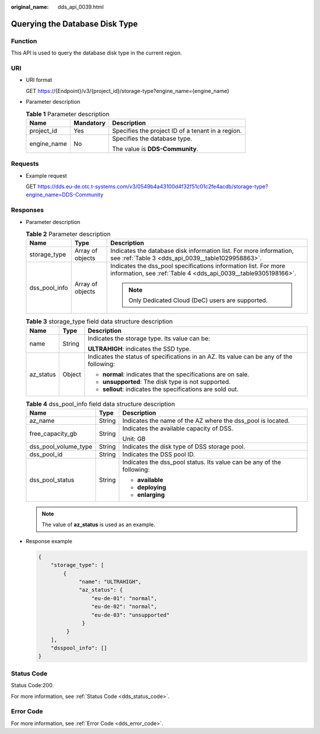 :original_name: dds_api_0039.html

.. _dds_api_0039:

Querying the Database Disk Type
===============================

Function
--------

This API is used to query the database disk type in the current region.

URI
---

-  URI format

   GET https://{Endpoint}/v3/{project_id}/storage-type?engine_name={engine_name}

-  Parameter description

   .. table:: **Table 1** Parameter description

      +-----------------------+-----------------------+---------------------------------------------------+
      | Name                  | Mandatory             | Description                                       |
      +=======================+=======================+===================================================+
      | project_id            | Yes                   | Specifies the project ID of a tenant in a region. |
      +-----------------------+-----------------------+---------------------------------------------------+
      | engine_name           | No                    | Specifies the database type.                      |
      |                       |                       |                                                   |
      |                       |                       | The value is **DDS-Community**.                   |
      +-----------------------+-----------------------+---------------------------------------------------+

Requests
--------

-  Example request

   GET https://dds.eu-de.otc.t-systems.com/v3/0549b4a43100d4f32f51c01c2fe4acdb/storage-type?engine_name=DDS-Community

Responses
---------

-  Parameter description

   .. table:: **Table 2** Parameter description

      +-----------------------+-----------------------+-----------------------------------------------------------------------------------------------------------------------------------+
      | Name                  | Type                  | Description                                                                                                                       |
      +=======================+=======================+===================================================================================================================================+
      | storage_type          | Array of objects      | Indicates the database disk information list. For more information, see :ref:`Table 3 <dds_api_0039__table1029958863>`.           |
      +-----------------------+-----------------------+-----------------------------------------------------------------------------------------------------------------------------------+
      | dss_pool_info         | Array of objects      | Indicates the dss_pool specifications information list. For more information, see :ref:`Table 4 <dds_api_0039__table9305198166>`. |
      |                       |                       |                                                                                                                                   |
      |                       |                       | .. note::                                                                                                                         |
      |                       |                       |                                                                                                                                   |
      |                       |                       |    Only Dedicated Cloud (DeC) users are supported.                                                                                |
      +-----------------------+-----------------------+-----------------------------------------------------------------------------------------------------------------------------------+

   .. _dds_api_0039__table1029958863:

   .. table:: **Table 3** storage_type field data structure description

      +-----------------------+-----------------------+-----------------------------------------------------------------------------------------+
      | Name                  | Type                  | Description                                                                             |
      +=======================+=======================+=========================================================================================+
      | name                  | String                | Indicates the storage type. Its value can be:                                           |
      |                       |                       |                                                                                         |
      |                       |                       | **ULTRAHIGH**: indicates the SSD type.                                                  |
      +-----------------------+-----------------------+-----------------------------------------------------------------------------------------+
      | az_status             | Object                | Indicates the status of specifications in an AZ. Its value can be any of the following: |
      |                       |                       |                                                                                         |
      |                       |                       | -  **normal**: indicates that the specifications are on sale.                           |
      |                       |                       | -  **unsupported**: The disk type is not supported.                                     |
      |                       |                       | -  **sellout**: indicates the specifications are sold out.                              |
      +-----------------------+-----------------------+-----------------------------------------------------------------------------------------+

   .. _dds_api_0039__table9305198166:

   .. table:: **Table 4** dss_pool_info field data structure description

      +-----------------------+-----------------------+-----------------------------------------------------------------------+
      | Name                  | Type                  | Description                                                           |
      +=======================+=======================+=======================================================================+
      | az_name               | String                | Indicates the name of the AZ where the dss_pool is located.           |
      +-----------------------+-----------------------+-----------------------------------------------------------------------+
      | free_capacity_gb      | String                | Indicates the available capacity of DSS.                              |
      |                       |                       |                                                                       |
      |                       |                       | Unit: GB                                                              |
      +-----------------------+-----------------------+-----------------------------------------------------------------------+
      | dss_pool_volume_type  | String                | Indicates the disk type of DSS storage pool.                          |
      +-----------------------+-----------------------+-----------------------------------------------------------------------+
      | dss_pool_id           | String                | Indicates the DSS pool ID.                                            |
      +-----------------------+-----------------------+-----------------------------------------------------------------------+
      | dss_pool_status       | String                | Indicates the dss_pool status. Its value can be any of the following: |
      |                       |                       |                                                                       |
      |                       |                       | -  **available**                                                      |
      |                       |                       | -  **deploying**                                                      |
      |                       |                       | -  **enlarging**                                                      |
      +-----------------------+-----------------------+-----------------------------------------------------------------------+

   .. note::

      The value of **az_status** is used as an example.

-  Response example

   .. code-block:: text

      {
          "storage_type": [
              {
                   "name": "ULTRAHIGH",
                   "az_status": {
                       "eu-de-01": "normal",
                       "eu-de-02": "normal",
                       "eu-de-03": "unsupported"
                    }
               }
          ],
          "dsspool_info": []
      }

Status Code
-----------

Status Code:200.

For more information, see :ref:`Status Code <dds_status_code>`.

Error Code
----------

For more information, see :ref:`Error Code <dds_error_code>`.
